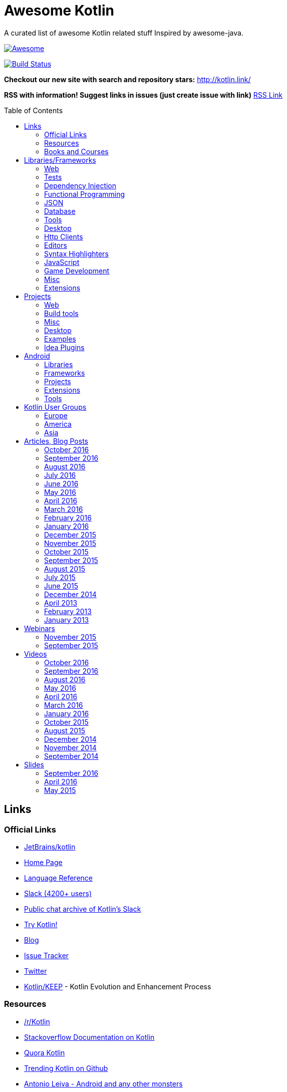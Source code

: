 
= Awesome Kotlin
:hardbreaks:
:toc:
:toc-placement!:

A curated list of awesome Kotlin related stuff Inspired by awesome-java.

image::https://cdn.rawgit.com/sindresorhus/awesome/d7305f38d29fed78fa85652e3a63e154dd8e8829/media/badge.svg[Awesome, link="https://github.com/sindresorhus/awesome"]
image:https://api.travis-ci.org/KotlinBy/awesome-kotlin.svg?branch=master["Build Status", link="https://travis-ci.org/KotlinBy/awesome-kotlin"]

*Checkout our new site with search and repository stars:* http://kotlin.link/[http://kotlin.link/]

*RSS with information! Suggest links in issues (just create issue with link)* http://kotlin.link/rss.xml[RSS Link]

toc::[]

== Links
=== Official Links
* https://github.com/jetbrains/kotlin[JetBrains/kotlin^] 
* http://kotlinlang.org/[Home Page^] 
* http://kotlinlang.org/docs/reference/[Language Reference^] 
* http://kotlinslackin.herokuapp.com/[Slack (4200+ users)^] 
* http://kotlinlang.slackarchive.io/[Public chat archive of Kotlin's Slack^] 
* http://try.kotlinlang.org/[Try Kotlin!^] 
* http://blog.jetbrains.com/kotlin/[Blog^] 
* https://youtrack.jetbrains.com/issues/KT[Issue Tracker^] 
* https://twitter.com/kotlin[Twitter^] 
* https://github.com/Kotlin/KEEP[Kotlin/KEEP^] - Kotlin Evolution and Enhancement Process

=== Resources
* https://www.reddit.com/r/Kotlin/[/r/Kotlin^] 
* http://stackoverflow.com/documentation/kotlin/topics[Stackoverflow Documentation on Kotlin^] 
* https://www.quora.com/topic/Kotlin[Quora Kotlin^] 
* https://github.com/trending?l=kotlin[Trending Kotlin on Github^] 
* http://antonioleiva.com/[Antonio Leiva - Android and any other monsters^] 
* https://www.linkedin.com/topic/group/kotlin-developers?gid=7417237[LinkedIn: Kotlin Developers (Join!)^] 
* https://plus.google.com/communities/104597899765146112928[Kotlin - Google+^] 
* https://github.com/fabiomsr/from-java-to-kotlin[From Java To Kotlin^] 
* https://github.com/dbacinski/Design-Patterns-In-Kotlin[dbacinski/Design-Patterns-In-Kotlin^] - Design Patterns implemented in Kotlin.

=== Books and Courses
* https://manning.com/books/kotlin-in-action[Kotlin in Action - Dmitry Jemerov, Svetlana Isakova^] 
* https://leanpub.com/kotlin-for-android-developers[Kotlin for Android Developers - Antonio Leiva^] 
* https://teamtreehouse.com/library/kotlin-for-java-developers[Kotlin for Java Developers^] - 160-minute Android Course.
* https://www.udemy.com/kotlin-course/[Kotlin Programming: Next Level Java Development^] - Learn coding in Kotlin from scratch!


== Libraries/Frameworks
=== Web
* https://github.com/Kotlin/ktor[Kotlin/ktor^] - Web backend framework for Kotlin.
* https://github.com/TinyMission/kara[TinyMission/kara^] - Web framework written in Kotlin.
* https://github.com/jean79/yested[jean79/yested^] - A Kotlin framework for building web applications in Javascript.
* https://github.com/wasabifx/wasabi[hhariri/wasabi^] - An HTTP Framework built with Kotlin for the JVM.
* https://github.com/Kotlin/kotlinx.html[Kotlin/kotlinx.html^] - Kotlin DSL for HTML.
* https://github.com/MarioAriasC/KotlinPrimavera[MarioAriasC/KotlinPrimavera^] - Spring support libraries for Kotlin.
* https://github.com/kohesive/kovert[kohesive/kovert^] - An invisible, super easy and powerful REST and Web framework over Vert.x or Undertow.
* https://github.com/sdeleuze/spring-kotlin[sdeleuze/spring-kotlin^] - Kotlin extensions for Spring projects.
* https://github.com/Kotlin/kotlinx.coroutines[Kotlin/kotlinx.coroutines^] - Libraries built upon Kotlin coroutines.
* https://github.com/taskworld/kraph[taskworld/kraph^] - GraphQL request string builder written in Kotlin

=== Tests
* https://github.com/jetbrains/spek[JetBrains/spek^] - A specification framework for Kotlin.
* https://github.com/npryce/hamkrest[npryce/hamkrest^] - A reimplementation of Hamcrest to take advantage of Kotlin language features.
* https://github.com/nhaarman/mockito-kotlin[nhaarman/mockito-kotlin^] - Using Mockito with Kotlin.
* https://github.com/MarkusAmshove/Kluent[MarkusAmshove/Kluent^] - Fluent Assertion-Library for Kotlin.
* https://github.com/winterbe/expekt[winterbe/expekt^] - BDD assertion library for Kotlin.
* https://github.com/kotlintest/kotlintest[kotlintest/kotlintest^] - KotlinTest is a flexible and comprehensive testing tool for the Kotlin ecosystem based on and heavily inspired by the superb Scalatest.
* https://github.com/dmcg/konsent[dmcg/konsent^] - An acceptance test library for Kotlin.
* https://github.com/raniejade/kspec[raniejade/kspec^] - Kotlin Specification Framework.
* https://github.com/EPadronU/balin[EPadronU/balin^] - Balin is a browser automation library for Kotlin. It's basically a Selenium-WebDriver wrapper library inspired by Geb.
* https://github.com/dmcg/amock[dmcg/amock^] - A JMock wrapper for Kotlin.

=== Dependency Injection
* https://github.com/SalomonBrys/Kodein[SalomonBrys/Kodein^] - Painless Kotlin Dependency Injection .
* https://github.com/kohesive/injekt[kohesive/injekt^] - (Deprecated, @see Kodein) Dependency Injection / Object Factory for Kotlin

=== Functional Programming
* https://github.com/MarioAriasC/funKTionale[MarioAriasC/funKTionale^] - Functional constructs for Kotlin.
* https://github.com/ReactiveX/RxKotlin[ReactiveX/RxKotlin^] - RxJava bindings for Kotlin.
* https://github.com/kittinunf/Result[kittinunf/Result^] - The modelling for success/failure of operations in Kotlin.
* https://github.com/brianegan/bansa[brianegan/bansa^] - A state container for Kotlin & Java, inspired by Elm & Redux.
* https://github.com/pardom/redux-kotlin[pardom/redux-kotlin^] - Direct port of Redux for Kotlin.
* https://github.com/beyondeye/Reduks[beyondeye/Reduks^] -  A "batteries included" port of Reduxjs for Kotlin+Android 
* https://github.com/pakoito/Komprehensions[pakoito/Komprehensions^] - Do comprehensions for Kotlin and 3rd party libraries.

=== JSON
* https://github.com/cbeust/klaxon[cbeust/klaxon^] - Lightweight library to parse JSON in Kotlin.
* https://github.com/SalomonBrys/Kotson[SalomonBrys/Kotson^] - Gson for Kotlin, Kotson enables you to parse and write JSON with Google's Gson using a conciser and easier syntax.
* https://github.com/FasterXML/jackson-module-kotlin[FasterXML/jackson-module-kotlin^] - Jackson module that adds support for serialization/deserialization of Kotlin classes and data classes.
* https://github.com/fboldog/ext4klaxon[fboldog/ext4klaxon^] - Type Extensions (Long, Int, Enum, Date) for Klaxon.
* https://github.com/Jire/KTON[Jire/KTON^] - Object notation in pure Kotlin!

=== Database
* https://github.com/jetbrains/Exposed[JetBrains/Exposed^] - Exposed is a prototype for a lightweight SQL library written over JDBC driver for Kotlin language.
* https://github.com/cheptsov/kotlin-nosql[cheptsov/kotlin-nosql^] - NoSQL database query and access library for Kotlin.
* https://github.com/jankotek/mapdb[jankotek/mapdb^] - MapDB provides concurrent Maps, Sets and Queues backed by disk storage or off-heap-memory. It is a fast and easy to use embedded Java database engine.
* https://github.com/seratch/kotliquery[seratch/kotliquery^] - A handy database access library in Kotlin.
* https://github.com/andrewoma/kwery[andrewoma/kwery^] - Kwery is an SQL library for Kotlin.
* https://github.com/square/sqldelight[square/sqldelight^] - Generates Java models from CREATE TABLE statements.
* https://github.com/x2bool/kuery[x2bool/kuery^] - Typesafe SQL with Kotlin.
* https://github.com/Litote/kmongo[Litote/kmongo^] - KMongo - Kotlin toolkit for Mongo
* https://github.com/requery/requery[requery/requery^] - Modern SQL based query & persistence for Java/Kotlin/Android.
* https://github.com/consoleau/kotlin-jpa-specification-dsl[consoleau/kotlin-jpa-specification-dsl^] - This library provides a fluent DSL for querying spring data JPA repositories using spring data Specifications.
* https://github.com/s4kibs4mi/PultusORM[s4kibs4mi/PultusORM^] - PultusORM is a sqlite ORM library for kotlin on top of sqlite jdbc driver.

=== Tools
* https://github.com/Kotlin/dokka[Kotlin/dokka^] - Documentation Engine for Kotlin.
* https://github.com/Levelmoney/kbuilders[Levelmoney/kbuilders^] - KBuilders turns your Java builders into beautiful Type-Safe Builders.
* https://github.com/holgerbrandl/kscript[holgerbrandl/kscript^] - Scripting utils for Kotlin.
* https://github.com/shyiko/ktlint[shyiko/ktlint^] - Kotlin linter.
* https://github.com/jtransc/jtransc[jtransc/jtransc^] - JVM AOT compiler created in Kotlin.

=== Desktop
* https://github.com/edvin/tornadofx[edvin/tornadofx^] - Lightweight JavaFX Framework for Kotlin/
* https://github.com/griffon/griffon-kotlin-plugin[griffon/griffon-kotlin-plugin^] - Griffon Support

=== Http Clients
* https://github.com/kittinunf/Fuel[kittinunf/Fuel^] - The easiest HTTP networking library for Kotlin/Android.
* https://github.com/jkcclemens/khttp[jkcclemens/khttp^] - Kotlin HTTP requests library.

=== Editors
* https://github.com/JetBrains/intellij-community[JetBrains/intellij-community^] - IntelliJ IDEA Community Edition
* https://github.com/alexmt/atom-kotlin-language[alexmt/atom-kotlin-language^] - Adds syntax highlighting to Kotlin files in Atom
* https://github.com/vkostyukov/kotlin-sublime-package[vkostyukov/kotlin-sublime-package^] - A Sublime Package for Kotlin.
* https://github.com/udalov/kotlin-vim[udalov/kotlin-vim^] - Kotlin Syntax Highlighter for Vim.
* https://github.com/sargunster/kotlin-textmate-bundle[sargunster/kotlin-textmate-bundle^] - Kotlin bundle for TextMate.
* https://github.com/ice1000/NppExtension[ice1000/NppExtension^] - Kotlin Language extension for Notepad++

=== Syntax Highlighters
* https://github.com/jneen/rouge[jneen/rouge^] - A pure-ruby code highlighter that is compatible with pygments. (wip)
* https://github.com/isagalaev/highlight.js[isagalaev/highlight.js^] - Javascript syntax highlighter. (out-of-date)
* https://github.com/github/linguist[github/linguist^] - For Ruby/Github, uses Sublime package
* https://bitbucket.org/birkenfeld/pygments-main[birkenfeld/pygments-main^] - Python syntax highlighter.

=== JavaScript
* https://github.com/danfma/kotlinjs-react[danfma/kotlinjs-react^] - A react wrapper to the kotlin library.
* https://github.com/andrewoma/reakt[andrewoma/reakt^] - Reakt is a Kotlin wrapper for facebook's React library.
* https://github.com/pixijs/pixi-native[pixijs/pixi-native^] - The aim of this project is to provide a fast lightweight 2D library that works across all devices.
* https://github.com/bashor/ts2kt[bashor/ts2kt^] - Converter of TypeScript definition files to Kotlin declarations (stubs)
* https://github.com/shafirov/klogging[shafirov/klogging^] - Kotlin logging, both js and jvm.

=== Game Development
* https://github.com/czyzby/ktx[czyzby/ktx^] - Kotlin utilities for LibGDX applications.
* https://github.com/AlmasB/FXGL[AlmasB/FXGL^] - JavaFX 8 Game Library written in Java + Kotlin

=== Misc
* https://github.com/Kotlin/kotlinx.reflect.lite[Kotlin/kotlinx.reflect.lite^] - Lightweight library allowing to introspect basic stuff about Kotlin symbols.
* https://github.com/puniverse/quasar/tree/master/quasar-kotlin[puniverse/quasar^] - Fibers, Channels and Actors for the JVM.
* https://github.com/MehdiK/Humanizer.jvm[MehdiK/Humanizer.jvm^] - Humanizer.jvm meets all your jvm needs for manipulating and displaying strings, enums, dates, times, timespans, numbers and quantities.
* https://github.com/mplatvoet/kovenant[mplatvoet/kovenant^] - Promises for Kotlin and Android
* https://github.com/kohesive/klutter[kohesive/klutter^] - A mix of random small libraries for Kotlin, the smallest reside here until big enough for their own repository.
* https://github.com/kohesive/solr-undertow[kohesive/solr-undertow^] - Solr Standalone Tiny and High performant server.
* https://github.com/leprosus/kotlin-hashids[leprosus/kotlin-hashids^] - Library that generates short, unique, non-sequential hashes from numbers.
* https://github.com/mplatvoet/progress[mplatvoet/progress^] - Progress for Kotlin.
* https://github.com/leprosus/kotlin-cli[leprosus/kotlin-cli^] - Kotlin-CLI - command line interface options parser for Kotlin.
* https://github.com/sargunster/CakeParse[sargunster/CakeParse^] - Simple parser combinator library for Kotlin.
* https://github.com/sargunster/KtUnits[sargunster/KtUnits^] - Tiny unit conversion library for Kotlin.
* https://github.com/hotchemi/khronos[hotchemi/khronos^] - An intuitive Date extensions in Kotlin.
* https://github.com/yole/kxdate[yole/kxdate^] - Kotlin extensions for Java 8 java.time API
* https://github.com/npryce/konfig[npryce/konfig^] - A Type Safe Configuration API for Kotlin
* https://github.com/ingokegel/jclasslib[ingokegel/jclasslib^] - jclasslib bytecode viewer is a tool that visualizes all aspects of compiled Java class files and the contained bytecode.
* https://github.com/holgerbrandl/krangl[holgerbrandl/krangl^] - krangl is a {K}otlin library for data w{rangl}ing
* https://github.com/debop/koda-time[debop/koda-time^] - Joda Time Extensions in Kotlin. (From Java 8 use java.time instead)
* https://github.com/MicroUtils/kotlin-logging[MicroUtils/kotlin-logging^] - Lightweight logging framework for Kotlin. Used as a wrapper for slf4j with Kotlin extensions.
* https://github.com/cesarferreira/kotlin-pluralizer[cesarferreira/kotlin-pluralizer^] - Kotlin extension to pluralize and singularize strings.
* https://github.com/JoelW-S/groothy[JoelW-S/groothy^] - Kotlin implementation of Groovy Truth

=== Extensions
* https://github.com/Kotlin/kotlinx.support[Kotlin/kotlinx.support^] - Extension and top-level functions to use JDK7/JDK8 features in Kotlin 1.0.


== Projects
=== Web
* https://github.com/ssoudan/ktSpringTest[ssoudan/ktSpringTest^] - Basic Spring Boot app in Kotlin.
* https://github.com/IRus/kotlin-dev-proxy[IRus/kotlin-dev-proxy^] - Simple server for proxy requests and host static files written in Kotlin, Spark Java and Apache HttpClient.
* https://github.com/ratpack/example-ratpack-gradle-kotlin-app[ratpack/example-ratpack-gradle-kotlin-app^] - An example of a Kotlin Ratpack app built with Gradle.
* https://github.com/mariomac/codebuilder[mariomac/codebuilder^] - Demo app about asynchronous architectures for long-response-time web applications.

=== Build tools
* https://github.com/cbeust/kobalt[cbeust/kobalt^] - Build system inspired by Gradle.
* https://github.com/gradle/gradle-script-kotlin[gradle/gradle-script-kotlin^] - Kotlin language support for Gradle build scripts.
* https://github.com/nebula-plugins/nebula-kotlin-plugin[nebula-plugins/nebula-kotlin-plugin^] - Provides the Kotlin plugin via the Gradle plugin portal, automatically depends on the standard library, and allows Kotlin library versions to be omitted.
* https://github.com/pubref/rules_kotlin[pubref/rules_kotlin^] - Bazel rules for Kotlin.

=== Misc
* https://github.com/brikk/brikk[brikk/brikk^] - Brikk dependency manager (Kotlin, KotlinJS, Java, ...).

=== Desktop
* https://github.com/ice1000/Dekoder[ice1000/Dekoder^] -  A kotlin music player, materially designed.

=== Examples
* https://github.com/Kotlin/kotlin-koans[Kotlin/kotlin-koans^] - Kotlin Koans are a series of exercises to get you familiar with the Kotlin Syntax.
* https://github.com/JetBrains/kotlin-examples[JetBrains/kotlin-examples^] - Various examples for Kotlin
* https://github.com/jetbrains/swot[JetBrains/swot^] - Identify email addresses or domains names that belong to colleges or universities. Help automate the process of approving or rejecting academic discounts.
* https://github.com/robfletcher/midcentury-ipsum[robfletcher/midcentury-ipsum^] - Swingin’ filler text for your jet-age web page.
* https://github.com/robfletcher/lazybones-kotlin[robfletcher/lazybones-kotlin^] - The Lazybones app migrated to Kotlin as a learning exercise.
* https://github.com/wangjiegulu/KotlinAndroidSample[wangjiegulu/KotlinAndroidSample^] - Android sample with kotlin.
* https://github.com/dodyg/Kotlin101[dodyg/Kotlin101^] - 101 examples for Kotlin Programming language.
* https://github.com/dkandalov/kotlin-99[dkandalov/kotlin-99^] - Solve 99 problems with Kotlin!
* https://github.com/sanity/pairAdjacentViolators[sanity/pairAdjacentViolators^] - A Kotlin implementation of the Pair Adjacent Violators algorithm for isotonic regression.

=== Idea Plugins
* https://github.com/Vektah/CodeGlance[Vektah/CodeGlance^] - Intelij IDEA plugin for displaying a code mini-map similar to the one found in Sublime.
* https://github.com/intellij-rust/intellij-rust[intellij-rust/intellij-rust^] - Rust IDE built using the IntelliJ Platform.


== Android
=== Libraries
* https://github.com/Kotlin/anko[Kotlin/anko^] - Pleasant Android application development.
* https://github.com/JakeWharton/kotterknife[JakeWharton/kotterknife^] - View injection library for Android
* https://github.com/nsk-mironov/kotlin-jetpack[nsk-mironov/kotlin-jetpack^] - A collection of useful extension methods for Android.
* https://github.com/pawegio/KAndroid[pawegio/KAndroid^] - Kotlin library for Android providing useful extensions to eliminate boilerplate code.
* https://github.com/chibatching/Kotpref[chibatching/Kotpref^] - Android SharedPreference delegation for Kotlin.
* https://github.com/TouK/bubble[TouK/bubble^] - Library for obtaining screen orientation when orientation is blocked in AndroidManifest.
* https://github.com/ragunathjawahar/kaffeine[ragunathjawahar/kaffeine^] - Kaffeine is a Kotlin-flavored Android library for accelerating development.
* https://github.com/mcxiaoke/kotlin-koi[mcxiaoke/kotlin-koi^] - Koi, a lightweight kotlin library for Android Development.
* https://github.com/BennyWang/KBinding[BennyWang/KBinding^] - Android View Model binding framework write in kotlin, base on anko, simple but powerful.
* https://github.com/inaka/KillerTask[inaka/KillerTask^] -  Android AsyncTask wrapper library, written in Kotlin.
* https://github.com/grandstaish/paperparcel[grandstaish/paperparcel^] - Boilerplate reduction library written specifically for working with Kotlin data classes on Android.
* https://github.com/graknol/AnvilKotlin[graknol/AnvilKotlin^] - Minimal UI library for Android inspired by React.
* https://github.com/mathcamp/fiberglass[mathcamp/fiberglass^] - Easy lightweight SharedPreferences library for Android in Kotlin using delegated properties.
* https://github.com/nitrico/LastAdapter[nitrico/LastAdapter^] - Don't write a RecyclerView adapter again. Not even a ViewHolder!.
* https://github.com/denisidoro/krouter[denisidoro/krouter^] - A lightweight Android activity router
* https://github.com/metalabdesign/AsyncAwait[metalabdesign/AsyncAwait^] - async/await for Android built upon coroutines introduced in Kotlin 1.1

=== Frameworks
* https://github.com/nekocode/kotgo[nekocode/kotgo^] - An android development framwork on kotlin using MVP architecture.

=== Projects
* https://github.com/antoniolg/Bandhook-Kotlin[antoniolg/Bandhook-Kotlin^] - A showcase music app for Android entirely written using Kotlin language.
* https://github.com/antoniolg/Kotlin-for-Android-Developers[antoniolg/Kotlin-for-Android-Developers^] - Companion App for the book "Kotlin Android Developers"
* https://github.com/damianpetla/kotlin-dagger-example[damianpetla/kotlin-dagger-example^] - Example of Android project showing integration with Kotlin and Dagger 2.
* https://github.com/dodyg/AndroidRivers[dodyg/AndroidRivers^] - RSS Readers for Android.
* https://github.com/MakinGiants/banjen-android-banjo-tuner[MakinGiants/banjen-android-banjo-tuner^] - App that plays sounds helping to tune a brazilian banjo.
* https://github.com/inaka/kotlillon[inaka/kotlillon^] - Android Kotlin Examples
* https://github.com/MakinGiants/todayhistory[MakinGiants/todayhistory^] - App that shows what happened today in history.
* https://github.com/RxKotlin/Pocket[RxKotlin/Pocket^] - This app help user to save links easily, and can export to Evernote as weekly.
* https://github.com/SidneyXu/AndroidDemoIn4Languages[SidneyXu/AndroidDemoIn4Languages^] - Comparison between Java, Groovy, Scala, Kotlin in Android Development.
* https://github.com/inorichi/tachiyomi[inorichi/tachiyomi^] -  Free and open source manga reader for Android.

=== Extensions
* https://github.com/ajalt/timberkt[ajalt/timberkt^] - Easy Android logging with Kotlin and Timber

=== Tools
* https://github.com/kiruto/debug-bottle[kiruto/debug-bottle^] - Debug Bottle is an Android runtime debug / develop tools written using kotlin language.


== Kotlin User Groups
=== Europe
* http://www.meetup.com/Kotlin-Manchester/[Kotlin Developers in Manchester^] - United Kingdom
* https://bkug.by/[Belarus Kotlin User Group^] - Belarus
* http://www.meetup.com/de-DE/Kotlin-User-Group-Munich/[Kotlin User Group Munich^] - Deutschland
* http://www.meetup.com/Lyon-Kotlin-User-Group/[Lyon Kotlin User Group^] - France
* https://www.meetup.com/KotlinMAD/[KotlinMAD^] - Spain
* http://www.meetup.com/Kotlin-Yorkshire-Meetup-Group/[Kotlin Yorkshire Meetup Group^] - United Kingdom
* http://www.meetup.com/kotlin-london/[Kotlin London^] - United Kingdom

=== America
* http://www.meetup.com/Bay-Area-Kotlin-User-Group/[Bay Area Kotlin User Group^] - USA

=== Asia
* https://kotlin.doorkeeper.jp/[Japan Kotlin User Group^] - Japan
* http://kotlin.kr/[Korean Kotlin User Group^] - Korea


== Articles, Blog Posts
=== October 2016
* http://kotlin.link/articles/Kotlin-1-1-M02-is-here.html[Kotlin 1.1-M02 is here!^] - Denis Zharkov
* http://kotlin.link/articles/Functions-as-Data.html[Functions as Data^] - Mark Galea
* http://kotlin.link/articles/Experimenting-with-“mutation-testing”-and-Kotlin.html[Experimenting with “mutation testing” and Kotlin^] - Ian Clarke
* http://kotlin.link/articles/Taking-Kotlin-for-a-ride.html[Taking Kotlin for a ride^] - Hadi Tok
* http://kotlin.link/articles/Extension-functions-for-more-consistent-APIs.html[Extension functions for more consistent APIs^] - Nicolas Fränkel
* http://kotlin.link/articles/PultusORM-Sqlite-ORM-for-Kotlin.html[PultusORM : Sqlite ORM for Kotlin^] - Sakib Sami
* http://kotlin.link/articles/More-Kotlin-Extension-Fun.html[More Kotlin Extension Fun^] - Duncan McGregor
* http://kotlin.link/articles/Extension-Functions-Can-Be-Utility-Functions.html[Extension Functions Can Be Utility Functions^] - Duncan McGregor
* http://kotlin.link/articles/Mocking-Kotlin-with-Mockito.html[Mocking Kotlin with Mockito^] - Hadi Hariri

=== September 2016
* http://kotlin.link/articles/Kotlin-in-Production-What-works-Whats-broken.html[Kotlin in Production - What works, Whats broken^] - DripStat
* http://kotlin.link/articles/Why-Kotlin-is-the-next-big-thing-for-Java-developers.html[Why Kotlin is the next big thing for Java developers^] - Nitin Y
* http://kotlin.link/articles/An-in-depth-look-at-Kotlin’s-initializers.html[An in-depth look at Kotlin’s initializers^] - AJ Alt
* http://kotlin.link/articles/Kotlin-1-0-4-is-here.html[Kotlin 1.0.4 is here^] - Dmitry Jemerov
* http://kotlin.link/articles/The-power-of-temlating-in-a-DSL.html[The power of temlating in a DSL^] - Eugene Petrenko
* http://kotlin.link/articles/Kotlin-NetBeans-plugin-beta-is-out.html[Kotlin NetBeans plugin beta is out!^] - Dmitry Jemerov
* http://kotlin.link/articles/Kotlin-vs-Java-Compilation-speed.html[Kotlin vs Java: Compilation speed^] - AJ Alt
* http://kotlin.link/articles/Crafting-Log4j-Configuration-DSL.html[Crafting Log4j Configuration DSL^] - Eugene Petrenko
* http://kotlin.link/articles/A-Developer’s-Look-at-Kotlin.html[A Developer’s Look at Kotlin^] - David Bolton
* http://kotlin.link/articles/Building-a-compiler-for-your-own-language-validation.html[Building a compiler for your own language: validation^] - Federico Tomassetti
* http://kotlin.link/articles/Building-DSL-Instead-of-an-IDE-Plugin.html[Building DSL Instead of an IDE Plugin^] - Eugene Petrenko
* http://kotlin.link/articles/Kotlin-census-call-to-action.html[Kotlin census: call to action^] - Roman Belov

=== August 2016
* http://kotlin.link/articles/Natural-testing-with-Kotlin.html[Natural testing with Kotlin^] - Vardan Torosyan
* http://kotlin.link/articles/Writing-Kotlin-Idiomatic-Code.html[Writing Kotlin Idiomatic Code^] - Denis Trailin
* http://kotlin.link/articles/Ten-Kotlin-Features-To-Boost-Android-Development.html[Ten Kotlin Features To Boost Android Development ^] - Ivan Kušt
* http://kotlin.link/articles/Getting-started-with-Kotlin-in-Android-development.html[Getting started with Kotlin in Android development^] - Dmitry Chyrta
* http://kotlin.link/articles/Kotlin-val-does-not-mean-immutable-it-just-means-readonly-yeah.html[Kotlin: val does not mean immutable, it just means readonly, yeah^] - Artem Zinnatullin
* http://kotlin.link/articles/Improved-Pattern-Matching-in-Kotlin.html[Improved Pattern Matching in Kotlin^] - Jacob Zimmerman
* http://kotlin.link/articles/Scala-vs-Kotlin-inline-and-infix.html[Scala vs Kotlin: inline and infix^] - Nicolas Fränkel
* http://kotlin.link/articles/Decision-Trees-with-Kotlin.html[Decision Trees with Kotlin^] - Mark Galea
* http://kotlin.link/articles/Kotlin-The-Good-The-Bad-and-The-Ugly.html[Kotlin: The Good, The Bad, and The Ugly^] - AJ Alt
* http://kotlin.link/articles/The-Next-Language-You-Thought-You-Didn’t-Need.html[The Next Language You Thought You Didn’t Need^] - Jay Dellinger
* http://kotlin.link/articles/Logging-in-Kotlin-Android-AnkoLogger-vs-kotlin-logging.html[Logging in Kotlin & Android: AnkoLogger vs kotlin-logging^] - osha1
* http://kotlin.link/articles/PaperParcel-with-Kotlin.html[PaperParcel with Kotlin^] - Almond Joseph Mendoza
* http://kotlin.link/articles/Issues-Faced-With-Kotlin-During-Android-Development.html[Issues Faced With Kotlin During Android Development^] - Elisha Lye
* http://kotlin.link/articles/Lessons-from-converting-an-app-to-100-Kotlin.html[Lessons from converting an app to 100% Kotlin^] - AJ Alt
* http://kotlin.link/articles/The-Kobalt-diaries-Parallel-builds.html[The Kobalt diaries: Parallel builds^] - Cédric Beust
* http://kotlin.link/articles/More-readable-tests-with-Kotlin.html[More readable tests with Kotlin^] - Flavio
* http://kotlin.link/articles/Calling-on-EAPers.html[Calling on EAPers^] - Roman Belov

=== July 2016
* http://kotlin.link/articles/KotlinLifeguard-1.html[KotlinLifeguard #1^] - Daniel Gomez Rico
* http://kotlin.link/articles/UI-Testing-separating-Assertions-from-Actions-with-Kotlin-DSL.html[UI Testing: separating Assertions from Actions with Kotlin DSL^] - Artem Zinnatullin
* http://kotlin.link/articles/JUnit-5-with-Spring-Boot-plus-Kotlin.html[JUnit 5 with Spring Boot (plus Kotlin)^] - Mike Plummer
* http://kotlin.link/articles/Things-We-ve-Learned-During-Coolcal-Development-in-Kotlin.html[Things We've Learned During Coolcal Development in Kotlin^] - Przemek Dąbrowski
* http://kotlin.link/articles/Scala-vs-Kotlin-Operator-overloading.html[Scala vs Kotlin: Operator overloading^] - Nicolas Fränkel
* http://kotlin.link/articles/First-glimpse-of-Kotlin-1-1-Coroutines-Type-aliases-and-more.html[First glimpse of Kotlin 1.1: Coroutines, Type aliases and more^] - Andrey Breslav
* http://kotlin.link/articles/Scala-vs-Kotlin-Pimp-my-library.html[Scala vs Kotlin: Pimp my library^] - Nicolas Fränkel
* http://kotlin.link/articles/Never-say-final-mocking-Kotlin-classes-in-unit-tests.html[Never say final: mocking Kotlin classes in unit tests^] - Danny Preussler
* http://kotlin.link/articles/Data-Driven-Testing-with-Spek.html[Data Driven Testing with Spek ^] - Konstantin Semenov

=== June 2016
* http://kotlin.link/articles/Kotlin-1-0-3-Is-Here.html[Kotlin 1.0.3 Is Here!^] - Roman Belov
* http://kotlin.link/articles/How-to-get-IDEA-to-detect-kotlin-generated-sources-using-Gradle.html[How to get IDEA to detect kotlin generated sources using Gradle^] - Nish Tahir
* http://kotlin.link/articles/Ad-hoc-polymorphism-in-Kotlin.html[Ad-hoc polymorphism in Kotlin^] - Cédric Beust
* http://kotlin.link/articles/Kotlin-null-safety-and-its-performance-considerations-part-1.html[Kotlin null safety and its performance considerations -- part 1^] - Konrad Kamiński
* http://kotlin.link/articles/Kotlin-Native.html[Kotlin Native^] - Mike Hearn
* http://kotlin.link/articles/Kotlin-Night-in-San-Francisco-Recordings.html[Kotlin Night in San Francisco Recordings^] - Roman Belov
* http://kotlin.link/articles/News-from-KotlinTest.html[News from KotlinTest^] - medium
* http://kotlin.link/articles/Meet-the-Kotlin-Team-at-Gradle-Summit.html[Meet the Kotlin Team at Gradle Summit^] - Dmitry Jemerov
* http://kotlin.link/articles/Архитектор-Kotlin-Язык-программирования-—-рабочий-инструмент-Если-никогда-их-не-менять-можно-отстать-от-жизни-.html[Архитектор Kotlin: «Язык программирования — рабочий инструмент. Если никогда их не менять, можно отстать от жизни» ^] - yankoits
* http://kotlin.link/articles/Kotlin-1-0-3-EAP.html[Kotlin 1.0.3 EAP^] - Pavel Talanov
* http://kotlin.link/articles/When-Kotlin-met-Gradle.html[When Kotlin met Gradle^] - Gabriela Motroc
* http://kotlin.link/articles/Kotlin-Eclipse-Plugin-0-7-Is-Here.html[Kotlin Eclipse Plugin 0.7 Is Here!^] - Nikolay Krasko
* http://kotlin.link/articles/What’s-in-store-for-Kotlin-this-year.html[What’s in store for Kotlin this year^] - Gabriela Motroc
* http://kotlin.link/articles/Where-We-Stand-What-s-Next-for-Kotlin.html[Where We Stand & What's Next for Kotlin^] - Andrey Breslav

=== May 2016
* http://kotlin.link/articles/Neural-Networks-in-Kotlin-part-2.html[Neural Networks in Kotlin (part 2)^] - Cédric Beust
* http://kotlin.link/articles/Neural-Network-in-Kotlin.html[Neural Network in Kotlin^] - Cédric Beust
* http://kotlin.link/articles/Kotlin-dragging-java-into-the-modern-world.html[Kotlin, dragging java into the modern world^] - Tim Gray
* http://kotlin.link/articles/Gradle-Meets-Kotlin.html[Gradle Meets Kotlin^] - Hadi Hariri
* http://kotlin.link/articles/Kotlin-Meets-Gradle.html[Kotlin Meets Gradle^] - Chris Beams
* http://kotlin.link/articles/Gradle-Elevates-the-Build-to-First-Class-Programming-With-Kotlin-Language.html[Gradle Elevates the Build to First-Class Programming With Kotlin Language^] - BusinessWire
* http://kotlin.link/articles/Kotlin-1-0-2-is-Here.html[Kotlin 1.0.2 is Here^] - Dmitry Jemerov
* http://kotlin.link/articles/Kosent.html[Kosent^] - Duncan McGregor
* http://kotlin.link/articles/Testing-in-Kotlin.html[Testing in Kotlin^] - Stephen Samuel
* http://kotlin.link/articles/JMock-and-Kotlin.html[JMock and Kotlin^] - Duncan McGregor

=== April 2016
* http://kotlin.link/articles/Exercises-in-Kotlin-Part-5-Classes.html[Exercises in Kotlin: Part 5 - Classes^] - Dhananjay Nene
* http://kotlin.link/articles/Exercises-in-Kotlin-Part-4-Control-flows-and-return.html[Exercises in Kotlin: Part 4 - Control flows and return^] - Dhananjay Nene
* http://kotlin.link/articles/Writing-Concise-Code-With-Kotlin.html[Writing Concise Code With Kotlin^] - Peter Sommerhoff
* http://kotlin.link/articles/JDK7-8-features-in-Kotlin-1-0.html[JDK7/8 features in Kotlin 1.0^] - Ilya Gorbunov
* http://kotlin.link/articles/Exercises-in-Kotlin-Part-3-Functions.html[Exercises in Kotlin: Part 3 - Functions^] - Dhananjay Nene
* http://kotlin.link/articles/Kotlin-Android-First-Impressions.html[Kotlin + Android First Impressions^] - Keyhole Software
* http://kotlin.link/articles/Exercises-in-Kotlin-Part-2-High-level-syntax-and-Variables.html[Exercises in Kotlin: Part 2 - High level syntax and Variables^] - Dhananjay Nene
* http://kotlin.link/articles/Exercises-in-Kotlin-Part-1-Getting-Started.html[Exercises in Kotlin: Part 1 - Getting Started^] - Dhananjay Nene
* http://kotlin.link/articles/Code-improvements-with-Kotlin.html[Code improvements with Kotlin^] - Nicolas Frankel
* http://kotlin.link/articles/Performance-comparison-building-Android-UI-with-code-Anko-vs-XML-Layout.html[Performance comparison - building Android UI with code (Anko) vs XML Layout.^] - Andrew Drobyazko
* http://kotlin.link/articles/Few-thoughts-about-Kotlin-and-why-I-like-it-so-much.html[Few thoughts about Kotlin and why I like it so much^] - Dhananjay Nene
* http://kotlin.link/articles/Kotlin-for-Scala-Developers.html[Kotlin for Scala Developers^] - Stephen Samuel
* http://kotlin.link/articles/Kotlin-Post-1-0-Roadmap.html[Kotlin Post-1.0 Roadmap^] - Dmitry Jemerov
* http://kotlin.link/articles/Making-Android-Development-Easier.html[Making Android Development Easier^] - Maan Najjar
* http://kotlin.link/articles/Keddit — Part-7-Infinite-Scroll-Higher-Order-functions-Lambdas.html[Keddit — Part 7: Infinite Scroll: Higher-Order functions & Lambdas^] - Juan Ignacio Saravia
* http://kotlin.link/articles/The-Kobalt-diaries-Automatic-Android-SDK-management.html[The Kobalt diaries: Automatic Android SDK management^] - Cédric Beust
* http://kotlin.link/articles/Android-And-Kotlin.html[Android And Kotlin^] - Bartosz Kosarzycki
* http://kotlin.link/articles/Kotlin-Digest-2016-Q1.html[Kotlin Digest 2016.Q1^] - Roman Belov
* http://kotlin.link/articles/Kotlin-Practical-Experience.html[Kotlin: Practical Experience^] - Allen Wallis
* http://kotlin.link/articles/Kotlin’s-killer-features.html[Kotlin’s killer features^] - Jasper Sprengers
* http://kotlin.link/articles/Exploring-Delegation-in-Kotlin.html[Exploring Delegation in Kotlin^] - @codemonkeyism
* http://kotlin.link/articles/Experimental-Kotlin-and-mutation-testing.html[Experimental: Kotlin and mutation testing^] - Nicolas Frankel

=== March 2016
* http://kotlin.link/articles/10-Features-I-Wish-Java-Would-Steal-From-the-Kotlin-Language.html[10 Features I Wish Java Would Steal From the Kotlin Language^] - Lukas Eder
* http://kotlin.link/articles/Ubuntu-Make-16-03-Released-With-Eclipse-JEE-And-IntelliJ-IDEA-EAP-Support-More.html[Ubuntu Make 16.03 Released With Eclipse JEE And IntelliJ IDEA EAP Support, More^] - Alin Andrei
* http://kotlin.link/articles/Kotlin’s-Android-Roadmap.html[Kotlin’s Android Roadmap^] - Dmitry Jemerov
* http://kotlin.link/articles/Rest-API-plumbing-with-kotlin.html[Rest API plumbing with kotlin^] - Gaetan Zoritchak
* http://kotlin.link/articles/Creating-an-AndroidWear-watchface-using-Kotlin.html[Creating an AndroidWear watchface using Kotlin^] - Roberto Perez
* http://kotlin.link/articles/Writing-a-RESTful-backend-using-Kotlin-and-Spring-Boot.html[Writing a RESTful backend using Kotlin and Spring Boot^] - Dimitar Kotevski
* http://kotlin.link/articles/How-to-Hot-Deploy-Java-Kotlin-classes-in-Dev.html[How to Hot Deploy Java/Kotlin classes in Dev^] - Jan Vladimir Mostert
* http://kotlin.link/articles/RU-Андрей-Бреслав-и-Дмитрий-Жемеров-о-Kotlin-1-0-на-jug-msk-ru.html[(RU) Андрей Бреслав и Дмитрий Жемеров о Kotlin 1.0 на jug.msk.ru^] - Дмитрий Белобородов
* http://kotlin.link/articles/A-Geospatial-Messenger-with-Kotlin-Spring-Boot-and-PostgreSQL.html[A Geospatial Messenger with Kotlin, Spring Boot and PostgreSQL^] - Sébastien Deleuze
* http://kotlin.link/articles/Algebraic-Data-Types-In-Kotlin.html[Algebraic Data Types In Kotlin^] - Mike Gehard
* http://kotlin.link/articles/Kotlin-Month-Post-4-Properties.html[Kotlin Month Post 4: Properties^] - Jacob Zimmerman
* http://kotlin.link/articles/Kotlin-Educational-Plugin.html[Kotlin Educational Plugin^] - Roman Belov
* http://kotlin.link/articles/Using-Kotlin-For-Tests-in-Android.html[Using Kotlin For Tests in Android^] - Sergii Zhuk
* http://kotlin.link/articles/Kotlin-1-0-1-is-Here.html[Kotlin 1.0.1 is Here!^] - Andrey Breslav
* http://kotlin.link/articles/Kotlin-recipes-for-Android-I-OnGlobalLayoutListener.html[Kotlin recipes for Android (I): OnGlobalLayoutListener^] - Antonio Leiva
* http://kotlin.link/articles/Kotlin-Retrofit-RxAndroid-Realm.html[Kotlin : Retrofit + RxAndroid + Realm^] - Ahmed Rizwan
* http://kotlin.link/articles/Kotlin-Android-A-Brass-Tacks-Experiment-Wrap-Up.html[Kotlin & Android: A Brass Tacks Experiment Wrap-Up^] - Doug Stevenson
* http://kotlin.link/articles/Kotlin-Month-Post-3-Safety.html[Kotlin Month Post 3: Safety^] - Jacob Zimmerman
* http://kotlin.link/articles/Feedback-on-the-Josephus-problem.html[Feedback on the Josephus problem^] - Nicolas Frankel
* http://kotlin.link/articles/RU-SDCast-41-в-гостях-Андрей-Бреслав-руководитель-проекта-Kotlin-в-компании-JetBrains.html[(RU) SDCast #41: в гостях Андрей Бреслав, руководитель проекта Kotlin в компании JetBrains^] - Андрей Бреслав, Константин Буркалев
* http://kotlin.link/articles/Why-I-don-t-want-to-use-Kotlin-for-Android-Development-yet.html[Why I don't want to use Kotlin for Android Development yet^] - Artem Zinnatullin
* http://kotlin.link/articles/Getting-Started-with-Kotlin-and-Anko-on-Android.html[Getting Started with Kotlin and Anko on Android^] - Donn Felker
* http://kotlin.link/articles/A-DSL-Workbench-with-Gradle-and-Kotlin.html[A DSL Workbench with Gradle and Kotlin^] - Eugene Petrenko
* http://kotlin.link/articles/Kotlin-Android-A-Brass-Tacks-Experiment-Part-6.html[Kotlin & Android: A Brass Tacks Experiment, Part 6^] - Doug Stevenson
* http://kotlin.link/articles/Solving-the-Josephus-problem-in-Kotlin.html[Solving the Josephus problem in Kotlin^] - Nicolas Franke
* http://kotlin.link/articles/Kotlin-Month-Post-2-Inheritance-and-Defaults.html[Kotlin Month Post 2: Inheritance and Defaults^] - Jacob Zimmerman
* http://kotlin.link/articles/Building-a-Kotlin-project-2-2.html[Building a Kotlin project 2/2^] - Ciro Rizzo
* http://kotlin.link/articles/Building-a-Kotlin-project-1-2.html[Building a Kotlin project 1/2^] - Ciro Rizzo
* http://kotlin.link/articles/RU-Видео-со-встречи-JUG-ru-с-разработчиками-Kotlin.html[(RU) Видео со встречи JUG.ru с разработчиками Kotlin^] - JetBrains
* http://kotlin.link/articles/Kotlin-a-new-JVM-language-you-should-try.html[Kotlin: a new JVM language you should try^] - Rafal Gancarz
* http://kotlin.link/articles/RU-Kotlin-для-начинающих.html[(RU) Kotlin для начинающих^] - @Devcolibri
* http://kotlin.link/articles/Kotlin-Android-A-Brass-Tacks-Experiment-Part-5.html[Kotlin & Android: A Brass Tacks Experiment, Part 5^] - Doug Stevenson
* http://kotlin.link/articles/Developing-on-Android-sucks-a-lot-less-with-Kotlin.html[Developing on Android sucks a lot less with Kotlin^] - Kuno Qing

=== February 2016
* http://kotlin.link/articles/The-Journey-of-a-Spring-Boot-application-from-Java-8-to-Kotlin-part-3-Data-Classes.html[The Journey of a Spring Boot application from Java 8 to Kotlin, part 3: Data Classes^] - Mike Gehard
* http://kotlin.link/articles/Как-себе-выстрелить-в-ногу-в-Kotlin.html[Как себе выстрелить в ногу в Kotlin^] - @ov7a
* http://kotlin.link/articles/Kotlin-and-Ceylon.html[Kotlin and Ceylon^] - Elvira
* http://kotlin.link/articles/Kotlin-Month-Post-1-Assorted-Features.html[Kotlin Month Post 1: Assorted Features^] - Jacob Zimmerman
* http://kotlin.link/articles/Kotlin-2-Years-On.html[Kotlin - 2 Years On^] - James Hughes
* http://kotlin.link/articles/The-Journey-of-a-Spring-Boot-application-from-Java-8-to-Kotlin-part-2-Configuration-Classes.html[The Journey of a Spring Boot application from Java 8 to Kotlin, part 2: Configuration Classes^] - Mike Gehard
* http://kotlin.link/articles/An-Introduction-to-Kotlin.html[An Introduction to Kotlin^] - Mike Plummer
* http://kotlin.link/articles/Kotlin-1-0-is-finally-released.html[Kotlin 1.0 is finally released!^] - Jacob Zimmerman
* http://kotlin.link/articles/More-Kotlin-Features-to-Love.html[More Kotlin Features to Love^] - Jim Baca
* http://kotlin.link/articles/A-Very-Peculiar-but-Possibly-Cunning-Kotlin-Language-Feature.html[A Very Peculiar, but Possibly Cunning Kotlin Language Feature.^] - Lukas Eder
* http://kotlin.link/articles/Kotlin-Easily-storing-a-list-in-SharedPreferences-with-Custom-Accessors.html[Kotlin: Easily storing a list in SharedPreferences with Custom Accessors^] - Dennis Lysenko
* http://kotlin.link/articles/Kotlin — Love-at-first-line.html[Kotlin — Love at first line^] - Dimitar Kotevski
* http://kotlin.link/articles/RU-Радио-Т-484.html[(RU) Радио-Т 484^] - Umputun, Bobuk, Gray, Ksenks
* http://kotlin.link/articles/RU-DevZen-Podcast-Kotlin-и-Vulkan-1-0-—-Episode-0080.html[(RU) DevZen Podcast: Kotlin и Vulkan 1.0 — Episode 0080.^] - DevZen Podcast
* http://kotlin.link/articles/The-Kobalt-diaries-testing.html[The Kobalt diaries: testing^] - Cédric Beust
* http://kotlin.link/articles/RU-Немного-о-Kotlin.html[(RU) Немного о Kotlin.^] - @fogone
* http://kotlin.link/articles/Weekend-resources-for-new-Kotlin-programmers.html[Weekend resources for new Kotlin programmers^] - Joey deVilla
* http://kotlin.link/articles/Using-Mockito-for-unit-testing-with-Kotlin-1-x.html[Using Mockito for unit testing with Kotlin (1/x)^] - MAKINGIANTS
* http://kotlin.link/articles/RU-Kotlin-1-0-Задай-вопрос-команде.html[(RU) Kotlin 1.0. Задай вопрос команде.^] - Роман Белов
* http://kotlin.link/articles/Kotlin-Android-A-Brass-Tacks-Experiment-Part-3.html[Kotlin & Android: A Brass Tacks Experiment, Part 3.^] - Doug Stevenson
* http://kotlin.link/articles/Kotlin-1-0-The-good-the-bad-and-the-evident.html[Kotlin 1.0: The good, the bad and the evident.^] - Gabriela Motroc
* http://kotlin.link/articles/RU-Релиз-Kotlin-1-0-языка-программирования-для-JVM-и-Android.html[(RU) Релиз Kotlin 1.0, языка программирования для JVM и Android.^] - Open Source
* http://kotlin.link/articles/JVM-Newcomer-Kotlin-1-0-is-GA.html[JVM Newcomer Kotlin 1.0 is GA^] - Lucy Carey
* http://kotlin.link/articles/Developing-Spring-Boot-applications-with-Kotlin.html[Developing Spring Boot applications with Kotlin.^] - Sébastien Deleuze
* http://kotlin.link/articles/Kotlin-1-0-Released-Pragmatic-Language-for-JVM-and-Android.html[Kotlin 1.0 Released: Pragmatic Language for JVM and Android^] - Andrey Breslav
* http://kotlin.link/articles/The-Journey-of-a-Spring-Boot-application-from-Java-8-to-Kotlin-The-Application-Class.html[The Journey of a Spring Boot application from Java 8 to Kotlin: The Application Class^] - Mike Gehard
* http://kotlin.link/articles/RU-Podcast-Разбор-Полетов-Episode-102-—-Kotlin-тесты-и-здоровый-сон.html[(RU) Podcast Разбор Полетов: Episode 102 — Kotlin, тесты и здоровый сон.^] - Dmitry Jemerov, Viktor Gamov, Alexey Abashev, Anton Arphipov,  Dmitry Churbanov, Anton Arhipov
* http://kotlin.link/articles/Kotlin-Android-A-Brass-Tacks-Experiment-Part-4.html[Kotlin & Android: A Brass Tacks Experiment, Part 4^] - Doug Stevenson
* http://kotlin.link/articles/Kotlin-1-0-Release-Candidate-is-Out.html[Kotlin 1.0 Release Candidate is Out!^] - Andrey Breslav
* http://kotlin.link/articles/Kotlin-Coding.html[Kotlin Coding^] - Ciro Rizzo
* http://kotlin.link/articles/10-Kotlin-Tutorials-for-Beginners-Dive-Into-Kotlin-Programming.html[10 Kotlin Tutorials for Beginners: Dive Into Kotlin Programming^] - Peter Sommerhoff
* http://kotlin.link/articles/Kotlin-Android-A-Brass-Tacks-Experiment-Part-2.html[Kotlin & Android: A Brass Tacks Experiment, Part 2.^] - Doug Stevenson
* http://kotlin.link/articles/Kotlin-Android-A-Brass-Tacks-Experiment-Part-1.html[Kotlin & Android: A Brass Tacks Experiment, Part 1.^] - Doug Stevenson
* http://kotlin.link/articles/Scala-vs-Kotlin.html[Scala vs Kotlin^] - Lionel

=== January 2016
* http://kotlin.link/articles/KillerTask-the-solution-to-AsyncTask-implementation.html[KillerTask, the solution to AsyncTask implementation^] - Fernando Ramirez
* http://kotlin.link/articles/My-Kotlin-Adventure.html[My Kotlin Adventure^] - Ciro Rizzo
* http://kotlin.link/articles/Mimicking-Kotlin-Builders-in-Java-and-Python.html[Mimicking Kotlin Builders in Java and Python^] - Jacob Zimmerman
* http://kotlin.link/articles/Android-development-with-Kotlin.html[Android development with Kotlin^] - Fernando Ramirez
* http://kotlin.link/articles/Kotlin-the-somewhat-obscure-modern-Android-friendly-programming-language.html[Kotlin, the somewhat obscure modern Android-friendly programming language^] - Brandon Kase
* http://kotlin.link/articles/Playing-with-Spring-Boot-Vaadin-and-Kotlin.html[Playing with Spring Boot, Vaadin and Kotlin^] - Nicolas Frankel
* http://kotlin.link/articles/Kotlin-XML-Binding.html[Kotlin XML Binding^] - Eugene Petrenko

=== December 2015
* http://kotlin.link/articles/Early-Impressions-of-Kotlin.html[Early Impressions of Kotlin^] - Nat Pryce
* http://kotlin.link/articles/Kotlin-for-Java-Developers-10-Features-You-Will-Love-About-Kotlin.html[Kotlin for Java Developers: 10 Features You Will Love About Kotlin^] - Peter Sommerhoff

=== November 2015
* http://kotlin.link/articles/Setting-up-Kotlin-with-Android-and-tests.html[Setting up Kotlin with Android and tests^] - Laura Kogler

=== October 2015
* http://kotlin.link/articles/Exploring-the-Kotlin-standard-library.html[Exploring the Kotlin standard library^] - Cédric Beust

=== September 2015
* http://kotlin.link/articles/Kotlin-❤-FP.html[Kotlin ❤ FP^] - Mike Hearn

=== August 2015
* http://kotlin.link/articles/Production-Ready-Kotlin.html[Production Ready Kotlin^] - Jayson Minard
* http://kotlin.link/articles/Building-APIs-on-the-JVM-Using-Kotlin-and-Spark-–-Part-1.html[Building APIs on the JVM Using Kotlin and Spark – Part 1^] - Travis Spencer

=== July 2015
* http://kotlin.link/articles/RU-Без-слайдов-интервью-с-Дмитрием-Жемеровым-из-JetBrains.html[(RU) Без слайдов: интервью с Дмитрием Жемеровым из JetBrains^] - Алексей Фёдоров
* http://kotlin.link/articles/Android-Kotlin-3.html[Android + Kotlin = <3^] - Michael Sattler
* http://kotlin.link/articles/Why-Kotlin-is-my-next-programming-language.html[Why Kotlin is my next programming language^] - Mike Hearn

=== June 2015
* http://kotlin.link/articles/Exploring-Kotlin.html[Exploring Kotlin^] - Peter Ledbrook
* http://kotlin.link/articles/RxAndroid-and-Kotlin-Part-1.html[RxAndroid and Kotlin (Part 1)^] - Ahmed Rizwan
* http://kotlin.link/articles/Quasar-and-Kotlin-a-Powerful-Match.html[Quasar and Kotlin - a Powerful Match^] - Fabio

=== December 2014
* http://kotlin.link/articles/Non-trivial-constructors-in-Kotlin.html[Non-trivial constructors in Kotlin^] - Alex Shabanov

=== April 2013
* http://kotlin.link/articles/The-Advent-of-Kotlin-A-Conversation-with-JetBrains-Andrey-Breslav.html[The Advent of Kotlin: A Conversation with JetBrains' Andrey Breslav^] - Janice J. Heiss

=== February 2013
* http://kotlin.link/articles/Exploring-the-Kotlin-Standard-Library-Part-3.html[Exploring the Kotlin Standard Library - Part 3^] - Jamie McCrindle

=== January 2013
* http://kotlin.link/articles/Exploring-the-Kotlin-Standard-Library-Part-2.html[Exploring the Kotlin Standard Library - Part 2^] - Jamie McCrindle
* http://kotlin.link/articles/The-Adventurous-Developer’s-Guide-to-JVM-languages-–-Kotlin.html[The Adventurous Developer’s Guide to JVM languages – Kotlin^] - Simon Maple
* http://kotlin.link/articles/Exploring-the-Kotlin-Standard-Library-Part-1.html[Exploring the Kotlin Standard Library - Part 1^] - Jamie McCrindle


== Webinars
=== November 2015
* http://kotlin.link/articles/Functional-Programming-with-Kotlin.html[Functional Programming with Kotlin^] - Roman Belov

=== September 2015
* http://kotlin.link/articles/Quasar-Efficient-and-Elegant-Fibers-Channels-and-Actors.html[Quasar: Efficient and Elegant Fibers, Channels and Actors^] - Roman Belov


== Videos
=== October 2016
* http://kotlin.link/articles/Spring-Tips-the-Kotlin-Programming-Language.html[Spring Tips: the Kotlin Programming Language^] - Josh Long
* http://kotlin.link/articles/Christina-Lee-Kotlin-in-Production.html[Christina Lee: Kotlin in Production^] - Android Dialogs

=== September 2016
* http://kotlin.link/articles/Developing-a-Geospatial-Webservice-with-Kotlin-and-Spring-Boot.html[Developing a Geospatial Webservice with Kotlin and Spring Boot^] - Sébastien Deleuze
* http://kotlin.link/articles/Kotlin-Ready-for-Production.html[Kotlin - Ready for Production^] - Hadi Hariri

=== August 2016
* http://kotlin.link/articles/Writing-Gradle-Build-Scripts-in-Kotlin.html[Writing Gradle Build Scripts in Kotlin^] - Chris Beams & Rodrigo B. de Oliveiranp
* http://kotlin.link/articles/Better-Android-Development-with-Kotlin-and-Gradle.html[Better Android Development with Kotlin and Gradle^] - Ty Smith
* http://kotlin.link/articles/Andrey-Breslav-Kotlin-Coroutines-JVMLS-2016.html[Andrey Breslav: Kotlin Coroutines, JVMLS 2016^] - Andrey Breslav

=== May 2016
* http://kotlin.link/articles/You-can-do-Better-with-Kotlin.html[You can do Better with Kotlin^] - Svetlana Isakova

=== April 2016
* http://kotlin.link/articles/Type-safe-JavaFX-CSS-with-TornadoFX.html[Type safe JavaFX CSS with TornadoFX^] - Edvin Syse

=== March 2016
* http://kotlin.link/articles/RU-Дмитрий-Полищук-Kotlin-Android-практический-ликбез.html[(RU) Дмитрий Полищук - Kotlin + Android: практический ликбез^] - Дмитрий Полищук

=== January 2016
* http://kotlin.link/articles/Fun-with-Kotlin.html[Fun with Kotlin^] - Eder Bastos

=== October 2015
* http://kotlin.link/articles/Kotlin-NoSQL-for-MongoDB-in-Action.html[Kotlin NoSQL for MongoDB in Action^] - Andrey Cheptsov

=== August 2015
* http://kotlin.link/articles/JVMLS-2015-Flexible-Types-in-Kotlin.html[JVMLS 2015 - Flexible Types in Kotlin^] - Andrey Breslav

=== December 2014
* http://kotlin.link/articles/Kotlin-for-Java-developers.html[Kotlin for Java developers^] - Hadi Hariri

=== November 2014
* http://kotlin.link/articles/GeeCON-Prague-2014-Andrey-Cheptsov-A-Reactive-and-Type-safe-Kotlin-DSL-for-NoSQL-and-SQL.html[GeeCON Prague 2014: Andrey Cheptsov - A Reactive and Type-safe Kotlin DSL for NoSQL and SQL^] - Andrey Cheptsov

=== September 2014
* http://kotlin.link/articles/Kotlin-vs-Java-puzzlers.html[Kotlin vs Java puzzlers^] - Svetlana Isakova


== Slides
=== September 2016
* http://kotlin.link/articles/Functional-Programming-in-Kotlin-with-funKTionale.html[Functional Programming in Kotlin with funKTionale^] - Mario Arias
* http://kotlin.link/articles/Generating-Kotlin-Code-for-Better-Refactorings-Tests-and-IDE-Support.html[Generating Kotlin Code for Better Refactorings, Tests, and IDE Support^] - Eugene Petrenko

=== April 2016
* http://kotlin.link/articles/Kotlin-Android.html[Kotlin + Android^] - Dmytro Danylyk
* http://kotlin.link/articles/Kotlin-DSL-Anko.html[Kotlin DSL: Anko^] - @maciekjanusz

=== May 2015
* http://kotlin.link/articles/Kotlin-New-Hope-in-a-Java-6-Wasteland.html[Kotlin: New Hope in a Java 6 Wasteland^] - Michael Pardo



''''
NOTE: Get help with AsciiDoc syntax: http://asciidoctor.org/docs/asciidoc-writers-guide/[AsciiDoc Writer’s Guide]

image::https://licensebuttons.net/p/zero/1.0/80x15.png[CC0, link="http://creativecommons.org/publicdomain/zero/1.0/"]
